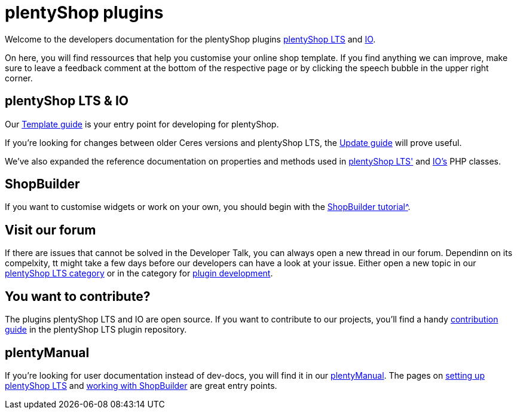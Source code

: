 = plentyShop plugins 

Welcome to the developers documentation for the plentyShop plugins https://github.com/plentymarkets/plugin-[plentyShop LTS^] and https://github.com/plentymarkets/plugin-io[IO^].

On here, you will find ressources that help you customise your online shop template.
If you find anything we can improve, make sure to leave a feedback comment at the bottom of the respective page or by clicking the speech bubble in the upper right corner.

== plentyShop LTS & IO

Our xref:plentyshop-plugins:template-overview.adoc[Template guide] is your entry point for developing for plentyShop.

If you're looking for changes between older Ceres versions and plentyShop LTS, the xref:plentyshop-plugins:ceres-5-update.adoc[Update guide] will prove useful.

We've also expanded the reference documentation on properties and methods used in https://developers.plentymarkets.com/en-gb/plugin-ceres/5.0.0/index.html[plentyShop LTS'^] and https://developers.plentymarkets.com/en-gb/plugin-io/5.0.0/index.html[IO's^] PHP classes.

== ShopBuilder 

If you want to customise widgets or work on your own, you should begin with the xref:shopbuilder-plugins:shopbuilder-widgets.adoc[ShopBuilder tutorial^].

// == Developer Talk
// Every monday at 3 p.m. (CEST), we're offering office hours with one or two of our plentyShop developers.
// If you can make time, come join us in https://meet.google.com/mdn-zrma-vwn[this Google Meets call^]. Our developers will do their best to help you out with any issues or questions you might have regarding the development for plentyShop.
// If you want to give the team more time to prepare, you can post any concrete questions in https://forum.plentymarkets.com/t/regelmaessige-entwicklersprechstunden-regular-developers-talks/637295[the corresponding forum thread^].

== Visit our forum

If there are issues that cannot be solved in the Developer Talk, you can always open a new thread in our forum.
Dependinn on its compelxity, tt might take a few days before our developers can have a look at your issue.
Either open a new topic in our https://forum.plentymarkets.com/c/ceres-webshop/125[plentyShop LTS category^] or in the category for https://forum.plentymarkets.com/c/plugin-entwicklung[plugin development^].

== You want to contribute?

The plugins plentyShop LTS and IO are open source. If you want to contribute to our projects, you'll find a handy https://github.com/plentymarkets/plugin-ceres/blob/stable/contributionGuide.md[contribution guide^] in the plentyShop LTS plugin repository. 

== plentyManual

If you're looking for user documentation instead of dev-docs, you will find it in our https://knowledge.plentymarkets.com/[plentyManual^].
The pages on https://knowledge.plentymarkets.com/en/slp/webshop/ceres-einrichten[setting up plentyShop LTS^] and https://knowledge.plentymarkets.com/en/online-store/shop-builder[working with ShopBuilder^] are great entry points. 




